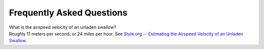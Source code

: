 .. _faq-label:

Frequently Asked Questions
==========================

.. container:: toggle

   .. container:: header

      What is the airspeed velocity of an unladen swallow?

   .. container:: content

      Roughly 11 meters per second, or 24 miles per hour. See
      `Style.org -- Estimating the Airspeed Velocity of an Unladen Swallow <http://style.org/unladenswallow/>`_.

